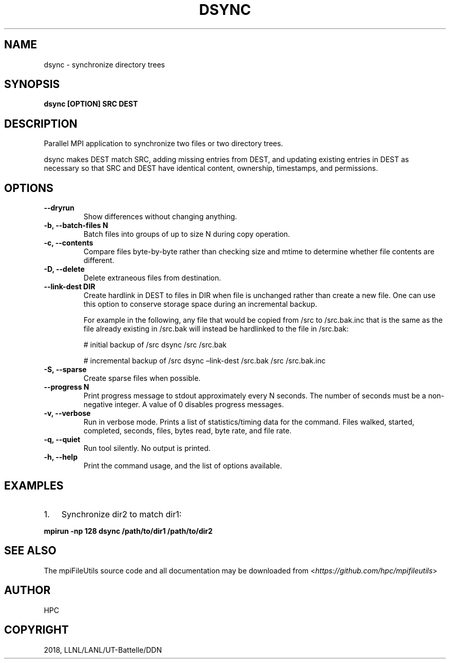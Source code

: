 .\" Man page generated from reStructuredText.
.
.TH "DSYNC" "1" "Jan 27, 2020" "0.10" "mpiFileUtils"
.SH NAME
dsync \- synchronize directory trees
.
.nr rst2man-indent-level 0
.
.de1 rstReportMargin
\\$1 \\n[an-margin]
level \\n[rst2man-indent-level]
level margin: \\n[rst2man-indent\\n[rst2man-indent-level]]
-
\\n[rst2man-indent0]
\\n[rst2man-indent1]
\\n[rst2man-indent2]
..
.de1 INDENT
.\" .rstReportMargin pre:
. RS \\$1
. nr rst2man-indent\\n[rst2man-indent-level] \\n[an-margin]
. nr rst2man-indent-level +1
.\" .rstReportMargin post:
..
.de UNINDENT
. RE
.\" indent \\n[an-margin]
.\" old: \\n[rst2man-indent\\n[rst2man-indent-level]]
.nr rst2man-indent-level -1
.\" new: \\n[rst2man-indent\\n[rst2man-indent-level]]
.in \\n[rst2man-indent\\n[rst2man-indent-level]]u
..
.SH SYNOPSIS
.sp
\fBdsync [OPTION] SRC DEST\fP
.SH DESCRIPTION
.sp
Parallel MPI application to synchronize two files or two directory trees.
.sp
dsync makes DEST match SRC, adding missing entries from DEST, and updating
existing entries in DEST as necessary so that SRC and DEST have identical
content, ownership, timestamps, and permissions.
.SH OPTIONS
.INDENT 0.0
.TP
.B \-\-dryrun
Show differences without changing anything.
.UNINDENT
.INDENT 0.0
.TP
.B \-b, \-\-batch\-files N
Batch files into groups of up to size N during copy operation.
.UNINDENT
.INDENT 0.0
.TP
.B \-c, \-\-contents
Compare files byte\-by\-byte rather than checking size and mtime
to determine whether file contents are different.
.UNINDENT
.INDENT 0.0
.TP
.B \-D, \-\-delete
Delete extraneous files from destination.
.UNINDENT
.INDENT 0.0
.TP
.B \-\-link\-dest DIR
Create hardlink in DEST to files in DIR when file is unchanged
rather than create a new file. One can use this option to conserve
storage space during an incremental backup.
.sp
For example in the following, any file that would be copied from
/src to /src.bak.inc that is the same as the file already existing
in /src.bak will instead be hardlinked to the file in /src.bak:
.sp
# initial backup of /src
dsync /src /src.bak
.sp
# incremental backup of /src
dsync –link\-dest /src.bak /src /src.bak.inc
.UNINDENT
.INDENT 0.0
.TP
.B \-S, \-\-sparse
Create sparse files when possible.
.UNINDENT
.INDENT 0.0
.TP
.B \-\-progress N
Print progress message to stdout approximately every N seconds.
The number of seconds must be a non\-negative integer.
A value of 0 disables progress messages.
.UNINDENT
.INDENT 0.0
.TP
.B \-v, \-\-verbose
Run in verbose mode. Prints a list of statistics/timing data for the
command. Files walked, started, completed, seconds, files, bytes
read, byte rate, and file rate.
.UNINDENT
.INDENT 0.0
.TP
.B \-q, \-\-quiet
Run tool silently. No output is printed.
.UNINDENT
.INDENT 0.0
.TP
.B \-h, \-\-help
Print the command usage, and the list of options available.
.UNINDENT
.SH EXAMPLES
.INDENT 0.0
.IP 1. 3
Synchronize dir2 to match dir1:
.UNINDENT
.sp
\fBmpirun \-np 128 dsync /path/to/dir1 /path/to/dir2\fP
.SH SEE ALSO
.sp
The mpiFileUtils source code and all documentation may be downloaded
from <\fI\%https://github.com/hpc/mpifileutils\fP>
.SH AUTHOR
HPC
.SH COPYRIGHT
2018, LLNL/LANL/UT-Battelle/DDN
.\" Generated by docutils manpage writer.
.
